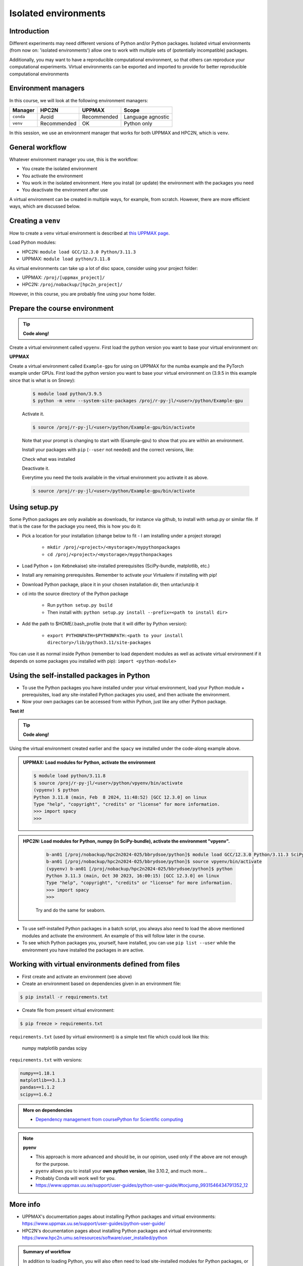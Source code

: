 Isolated environments
=====================

.. tabs::

   .. tab:: Learning objectives

      - remember there are multiple virtual environment managers
      - practice to create, activate, work in and deactive a ``venv``
      - practice to export and import a ``venv``

   .. tab:: For teachers

      Teaching goals are:

      - Learners have heard about Conda
      - Learners have created, activated, worked in and deactived a ``venv``
      - Learners have exported and imported a ``venv``

      Other teaching goals are:

      - Create the ``venv`` called ``vpyenv`` needed later on
      - UPPMAX only: create the ``venv`` called ``Example-gpu`` needed later in this course

      Lesson plan:

      - 5 mins: prior knowledge
         - How to deal with two tools that need incompatible sets of Python packages?
         - How to solve the problem when there are two tools that need incompatible sets of Python packages?
         - What is a virtual environment manager?
         - Which virtual environment managers exists? 
         - What are the differences between virtual environment managers?
      - 5 mins: presentation
      - 25 mins: challenge
      - 5 mins: feedback

Introduction
------------

Different experiments may need different versions of Python and/or Python packages.
Isolated virtual environments (from now on: 'isolated environments')
allow one to work with multiple sets of (potentially incompatible) packages.

Additionally, you may want to have a reproducible computational environment,
so that others can reproduce your computational experiments.
Virtual environments can be exported and imported to provide for better
reproducible computational environments

Environment managers
--------------------

.. mermaid:: isolated.mmd

In this course, we will look at the following environment managers:

+------------+-------------+-------------+------------------+
| Manager    | HPC2N       | UPPMAX      |Scope             |
+============+=============+=============+==================+
| ``conda``  | Avoid       | Recommended |Language agnostic |
+------------+-------------+-------------+------------------+
| ``venv``   | Recommended | OK          |Python only       |
+------------+-------------+-------------+------------------+

In this session, we use an environment manager that works for both UPPMAX
and HPC2N, which is ``venv``.

General workflow
----------------

.. mermaid:: isolated_workflow.mmd

Whatever environment manager you use, this is the workflow:

- You create the isolated environment
- You activate the environment
- You work in the isolated environment. 
  Here you install (or update) the environment with the packages you need
- You deactivate the environment after use 

A virtual environment can be created in multiple ways,
for example, from scratch.
However, there are more efficient ways, which are discussed below.

Creating a ``venv``
-------------------

How to create a ``venv`` virtual environment is described
at `this UPPMAX page <http://docs.uppmax.uu.se/software/python_venv/#create-a-virtual-environment>`_.

Load Python modules:

- HPC2N: ``module load GCC/12.3.0 Python/3.11.3``
- UPPMAX: ``module load python/3.11.8``

As virtual environments can take up a lot of disc space,
consider using your project folder:

- UPPMAX: ``/proj/[uppmax_project]/``
- HPC2N: ``/proj/nobackup/[hpc2n_project]/``

However, in this course, you are probably fine using your home folder.

Prepare the course environment
------------------------------

.. tip::
    
   **Code along!**


Create a virtual environment called ``vpyenv``. First load the python version you want to base your virtual environment on:

.. tabs::

   .. tab:: UPPMAX
      
      .. code-block:: console

          $ module load python/3.11.8
          $ python -m venv --system-site-packages /proj/r-py-jl/<user>/python/vpyenv
    
      Activate it.

      .. code-block:: console

         $ source /proj/r-py-jl/<user>/python/vpyenv/bin/activate

      Note that your prompt is changing to start with (vpyenve) to show that you are within an environment.

      Install your packages with ``pip`` (``--user`` not needed) and the correct versions, like:

      .. prompt:: 
         :language: bash
         :prompts: (vpyenv) $

         pip install spacy seaborn

      Check what was installed

      .. prompt:: 
         :language: bash
         :prompts: (vpyenv) $

         pip list

      Deactivate it.

      .. prompt:: 
         :language: bash
         :prompts: (vpyenv) $

         deactivate

      Everytime you need the tools available in the virtual environment you activate it as above.

      .. code-block:: console

         $ source /proj/r-py-jl/<user>/python/vpyenv/bin/activate

      More on virtual environment: https://docs.python.org/3/tutorial/venv.html 
      
   .. tab:: HPC2N
     
      Installing spacy, seaborn. Using existing modules for numpy (in SciPy-bundle), matplotlib, under Python 3.11.3.    

      .. admonition:: Load modules for Python, numpy (in SciPy-bundle), matplotlib, activate the environment, create virtualenv "vpyenv", activate the environment, and install spacy and seaborn on Kebnekaise at HPC2N. 
         :class: dropdown
   
         .. code-block:: sh
           
            b-an01 [/proj/nobackup/hpc2n2024-025/bbrydsoe/python]$ module load GCC/12.3.0 Python/3.11.3 SciPy-bundle/2023.07 matplotlib/3.7.2
	    b-an01 [/proj/nobackup/hpc2n2024-025/bbrydsoe/python]$ virtualenv --system-site-packages vpyenv
            b-an01 [/proj/nobackup/hpc2n2024-025/bbrydsoe/python]$ source vpyenv/bin/activate
            (vpyenv) $ pip install --no-cache-dir --no-build-isolation spacy seaborn 

         Deactivating a virtual environment.

         .. code-block:: sh

            (vpyenv) $ deactivate

      Every time you need the tools available in the virtual environment you activate it as above (after first loading the modules for Python, Python packages, and prerequisites)

      .. code-block:: console

         $ source vpyenv/bin/activate


**UPPMAX**

Create a virtual environment called ``Example-gpu`` for using on UPPMAX for the numba example and the PyTorch example under GPUs. First load the python version you want to base your virtual environment on (3.9.5 in this example since that is what is on Snowy):

      .. code-block:: console

          $ module load python/3.9.5
          $ python -m venv --system-site-packages /proj/r-py-jl/<user>/python/Example-gpu
    
      Activate it.

      .. code-block:: console

         $ source /proj/r-py-jl/<user>/python/Example-gpu/bin/activate

      Note that your prompt is changing to start with (Example-gpu) to show that you are within an environment.

      Install your packages with ``pip`` (``--user`` not needed) and the correct versions, like:

      .. prompt:: 
         :language: bash
         :prompts: (Example-gpu) $

         pip install --upgrade numpy scipy numba torch

      Check what was installed

      .. prompt:: 
         :language: bash
         :prompts: (vpyenv) $

         pip list

      Deactivate it.

      .. prompt:: 
         :language: bash
         :prompts: (Example-gpu) $

         deactivate

      Everytime you need the tools available in the virtual environment you activate it as above.

      .. code-block:: console

         $ source /proj/r-py-jl/<user>/python/Example-gpu/bin/activate

      
    
Using setup.py
--------------

Some Python packages are only available as downloads, 
for instance via github, to install with setup.py or similar file. If that is the case for the package you need, this is how you do it: 

- Pick a location for your installation (change below to fit - I am installing under a project storage)

   - ``mkdir /proj/<project>/<mystorage>/mypythonpackages``
   - ``cd /proj/<project>/<mystorage>/mypythonpackages``
   
- Load Python + (on Kebnekaise) site-installed prerequisites (SciPy-bundle, matplotlib, etc.)
- Install any remaining prerequisites. Remember to activate your Virtualenv if installing with pip!
- Download Python package, place it in your chosen installation dir, then untar/unzip it
- cd into the source directory of the Python package

   - Run ``python setup.py build``
   - Then install with: ``python setup.py install --prefix=<path to install dir>``
   
- Add the path to $HOME/.bash_profile (note that it will differ by Python version): 

   - ``export PYTHONPATH=$PYTHONPATH:<path to your install directory>/lib/python3.11/site-packages``
   
You can use it as normal inside Python (remember to load dependent modules as well as activate virtual environment if it depends on some packages you installed with pip): ``import <python-module>``


Using the self-installed packages in Python
-------------------------------------------

- To use the Python packages you have installed under your virtual environment, load your Python module + prerequisites, load any site-installed Python packages you used, and then activate the environment.
- Now your own packages can be accessed from within Python, just like any other Python package. 

**Test it!**

.. tip::
    
   **Code along!**


Using the virtual environment created earlier and the ``spacy`` we installed under the code-along example above. 

.. admonition:: UPPMAX: Load modules for Python, activate the environment 
   :class: dropdown
   
   .. code-block:: console
           
      $ module load python/3.11.8
      $ source /proj/r-py-jl/<user>/python/vpyenv/bin/activate
      (vpyenv) $ python
      Python 3.11.8 (main, Feb  8 2024, 11:48:52) [GCC 12.3.0] on linux
      Type "help", "copyright", "credits" or "license" for more information.
      >>> import spacy
      >>> 


.. admonition:: HPC2N: Load modules for Python, numpy (in SciPy-bundle), activate the environment "vpyenv". 
    :class: dropdown
   
        .. code-block:: sh
           
           b-an01 [/proj/nobackup/hpc2n2024-025/bbrydsoe/python]$ module load GCC/12.3.0 Python/3.11.3 SciPy-bundle/2023.07
           b-an01 [/proj/nobackup/hpc2n2024-025/bbrydsoe/python]$ source vpyenv/bin/activate
           (vpyenv) b-an01 [/proj/nobackup/hpc2n2024-025/bbrydsoe/python]$ python
           Python 3.11.3 (main, Oct 30 2023, 16:00:15) [GCC 12.3.0] on linux
           Type "help", "copyright", "credits" or "license" for more information.
           >>> import spacy
           >>> 

        Try and do the same for seaborn.  

- To use self-installed Python packages in a batch script, you always also need to load the above mentioned modules and activate the environment. An example of this will follow later in the course. 

- To see which Python packages you, yourself, have installed, you can use ``pip list --user`` while the environment you have installed the packages in are active. 


Working with virtual environments defined from files
----------------------------------------------------

- First create and activate an environment (see above)
- Create an environment based on dependencies given in an environment file:
  
.. code-block:: console

   $ pip install -r requirements.txt
   
- Create file from present virtual environment:

.. code-block:: console

   $ pip freeze > requirements.txt
  
``requirements.txt`` (used by virtual environment) is a simple
text file which could look like this:

   numpy
   matplotlib
   pandas
   scipy

``requirements.txt`` with versions:

.. code-block:: console

    numpy==1.18.1
    matplotlib==3.1.3
    pandas==1.1.2
    scipy==1.6.2

.. admonition:: More on dependencies

   - `Dependency management from coursePython for Scientific computing <https://aaltoscicomp.github.io/python-for-scicomp/dependencies/>`_

.. note:: 

   **pyenv**

   - This approach is more advanced and should be, in our opinion, used only if the above are not enough for the purpose. 
   - ``pyenv`` allows you to install your **own python version**, like 3.10.2, and much more… 
   - Probably Conda will work well for you.
   - https://www.uppmax.uu.se/support/user-guides/python-user-guide/#tocjump_9931546434791352_12


More info
---------

- UPPMAX's documentation pages about installing Python packages and virtual environments: https://www.uppmax.uu.se/support/user-guides/python-user-guide/
- HPC2N's documentation pages about installing Python packages and virtual environments: https://www.hpc2n.umu.se/resources/software/user_installed/python

.. admonition:: Summary of workflow

   In addition to loading Python, you will also often need to load site-installed modules for Python packages, or use own-installed Python packages. The work-flow would be something like this: 
   
 
   1) Load Python and prerequisites: `module load <pre-reqs> Python/<version>``
   2) Load site-installed Python packages (optional): ``module load <pre-reqs> <python-package>/<version>``
   3) Activate your virtual environment (optional): ``source <path-to-virt-env>/bin/activate``
   4) Install any extra Python packages (optional): ``pip install --no-cache-dir --no-build-isolation <python-package>``
   5) Start Python or run python script: ``python``
   6) Do your work
   7) Deactivate

   - Installed Python modules (modules and own-installed) can be accessed within Python with ``import <package>`` as usual. 
   - The command ``pip list`` given within Python will list the available modules to import. 
   - More about packages and virtual/isolated environment to follow in later sections of the course! 

Exercises
---------

.. admonition:: For teachers

    - Technical: Use ``python/3.11.8`` and ``python_ML_packages/3.11.8-GPU``
    - Teaching goals: 
        - learners have created, activated, used and deactivated a conda virtual environment
        - learners have used an ML package
        - learners have heard about venv

.. challenge:: Create a virtual environment with a requirements file below

   - Create a virtual environment with Python 3.11.x with the name ``analysis``.
   - Install packages defined by a ``requirements.txt`` file (save it).
  
   .. code-block:: sh
   
      numpy==1.22.3
      matplotlib==3.5.2
      pandas==1.4.2
    
   - Check that the packages were installed
   - Deactivate the virtual environment

.. solution:: Solution for UPPMAX
    :class: dropdown
    
     .. code-block:: console

          $ module load python/3.11.8
          $ python -m venv --system-site-packages /proj/r-py-jl/<user>/python/analysis
    
      Activate it.

      .. code-block:: console

         $ source /proj/r-py-jl/<user>/python/analysis/bin/activate

      - Note that your prompt is changing to start with (analysis) to show that you are within an environment.
      - Install the packages from the file::
      
      .. code-block:: console

         (analysis) $ pip install -r requirements.txt
      
      - check the installation
      
       .. code-block:: sh

         (analysis) $ pip list
	 (analysis) $ deactivate
      
.. solution:: Solution for HPC2N
    :class: dropdown
    
     .. code-block:: console

          $ module load GCC/12.3.0 Python/3.11.3 
          $ virtualenv --system-site-packages /proj/nobackup/hpc2n2024-025/<user-dir>/python/analysis 

     Activate it.

     .. code-block:: console

        $ source /proj/nobackup/hpc2n2024-025/<user-dir>/python/analysis/bin/activate

     - Note that your prompt is changing to start with (analysis) to show that you are within an environment.
     - Install the packages from the file::
      
     .. code-block:: console

	(analysis) $ pip install -r requirements.txt

     Check that the packages were installed and then deactivate the virtual environment
      
     .. code-block:: console

        $ pip list
        $ deactivate
      
     You could also have started Python and tried to import the package instead of using "pip list".


.. keypoints::

   - With a virtual environment you can tailor an environment with specific versions for Python and packages, not interfering with other installed python versions and packages.
   - Make it for each project you have for reproducibility.
   - There are different tools to create virtual environments.
   
      - UPPMAX has Conda and venv and virtualenv
      - HPC2N has venv and virtualenv


Links
---------

* `Video: How to use a Python venv on the Rackham UPPAX cluster (YouTube) <https://youtu.be/OjftEQ23xYk>`_
* `Video: How to use a Python venv on the Rackham UPPAX cluster (.ogv) <https://richelbilderbeek.nl/python_in_venv_hpc.ogv>`_
* `Presentation: How to use a Python venv on the Rackham UPPAX cluster (PDF) <https://github.com/UPPMAX/R-python-julia-HPC/blob/main/docs/python/isolated.pdf>`_
* `Presentation: How to use a Python venv on the Rackham UPPAX cluster (ODP) <https://github.com/UPPMAX/R-python-julia-HPC/blob/main/docs/python/isolated.odp>`_
    

Dead links on purpose
---------------------

- `Dead external links <https://www.abs.ent>`_
- Dead other page :doc:`absent_page.rst`

Notes
-----

module load python_ML_packages/3.9.5-gpu
git clone https://github.com/UPPMAX/R-python-julia-HPC
pip install -r requirements.txt
cd Exercises
pytorch_fitting_gpu.py



module load python/3.10.8

# Create
python -m venv --system-site-packages /proj/naiss2023-22-914/<user>/python/Example

# Activate
source /proj/naiss2023-22-914/<user>/python/Example/bin/activate

# Get requirements
pip freeze > requirements.txt

# Deactivate
deactivate



## Exercise 1


- Create a venv called ‘vpyenv’
- Activate it
- Install the packages ‘spacy’ and ‘seaborn’ using ``pip``
- Confirm that these are installed
- Deactivate the venv


## Exercise 2

- Create a venv called ‘vpyenv’
- Activate it
- Create a file ‘requirements.txt’ with content:
numpy==1.22.3
matplotlib==3.5.2
pandas==1.4.2
- Install these requirements
- Confirm that these are installed
- Deactivate the venv



.. keypoints::

   - With a virtual environment you can tailor an environment with specific versions for Python and packages, not interfering with other installed python versions and packages.
   - Make it for each project you have for reproducibility.
   - There are different tools to create virtual environments.
      - UPPMAX has  Conda and venv and virtualenv
      - HPC2N has venv and virtualenv.
      - More details in the separated sessions!
